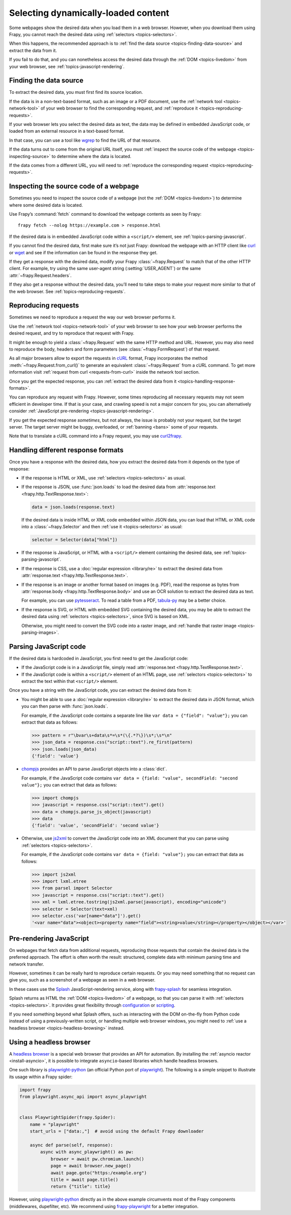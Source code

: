 .. _topics-dynamic-content:

====================================
Selecting dynamically-loaded content
====================================

Some webpages show the desired data when you load them in a web browser.
However, when you download them using Frapy, you cannot reach the desired data
using :ref:`selectors <topics-selectors>`.

When this happens, the recommended approach is to
:ref:`find the data source <topics-finding-data-source>` and extract the data
from it.

If you fail to do that, and you can nonetheless access the desired data through
the :ref:`DOM <topics-livedom>` from your web browser, see
:ref:`topics-javascript-rendering`.

.. _topics-finding-data-source:

Finding the data source
=======================

To extract the desired data, you must first find its source location.

If the data is in a non-text-based format, such as an image or a PDF document,
use the :ref:`network tool <topics-network-tool>` of your web browser to find
the corresponding request, and :ref:`reproduce it
<topics-reproducing-requests>`.

If your web browser lets you select the desired data as text, the data may be
defined in embedded JavaScript code, or loaded from an external resource in a
text-based format.

In that case, you can use a tool like wgrep_ to find the URL of that resource.

If the data turns out to come from the original URL itself, you must
:ref:`inspect the source code of the webpage <topics-inspecting-source>` to
determine where the data is located.

If the data comes from a different URL, you will need to :ref:`reproduce the
corresponding request <topics-reproducing-requests>`.

.. _topics-inspecting-source:

Inspecting the source code of a webpage
=======================================

Sometimes you need to inspect the source code of a webpage (not the
:ref:`DOM <topics-livedom>`) to determine where some desired data is located.

Use Frapy’s :command:`fetch` command to download the webpage contents as seen
by Frapy::

    frapy fetch --nolog https://example.com > response.html

If the desired data is in embedded JavaScript code within a ``<script/>``
element, see :ref:`topics-parsing-javascript`.

If you cannot find the desired data, first make sure it’s not just Frapy:
download the webpage with an HTTP client like curl_ or wget_ and see if the
information can be found in the response they get.

If they get a response with the desired data, modify your Frapy
:class:`~frapy.Request` to match that of the other HTTP client. For
example, try using the same user-agent string (:setting:`USER_AGENT`) or the
same :attr:`~frapy.Request.headers`.

If they also get a response without the desired data, you’ll need to take
steps to make your request more similar to that of the web browser. See
:ref:`topics-reproducing-requests`.

.. _topics-reproducing-requests:

Reproducing requests
====================

Sometimes we need to reproduce a request the way our web browser performs it.

Use the :ref:`network tool <topics-network-tool>` of your web browser to see
how your web browser performs the desired request, and try to reproduce that
request with Frapy.

It might be enough to yield a :class:`~frapy.Request` with the same HTTP
method and URL. However, you may also need to reproduce the body, headers and
form parameters (see :class:`~frapy.FormRequest`) of that request.

As all major browsers allow to export the requests in `cURL
<https://curl.haxx.se/>`_ format, Frapy incorporates the method
:meth:`~frapy.Request.from_curl()` to generate an equivalent
:class:`~frapy.Request` from a cURL command. To get more information
visit :ref:`request from curl <requests-from-curl>` inside the network
tool section.

Once you get the expected response, you can :ref:`extract the desired data from
it <topics-handling-response-formats>`.

You can reproduce any request with Frapy. However, some times reproducing all
necessary requests may not seem efficient in developer time. If that is your
case, and crawling speed is not a major concern for you, you can alternatively
consider :ref:`JavaScript pre-rendering <topics-javascript-rendering>`.

If you get the expected response `sometimes`, but not always, the issue is
probably not your request, but the target server. The target server might be
buggy, overloaded, or :ref:`banning <bans>` some of your requests.

Note that to translate a cURL command into a Frapy request,
you may use `curl2frapy <https://michael-shub.github.io/curl2frapy/>`_.

.. _topics-handling-response-formats:

Handling different response formats
===================================

Once you have a response with the desired data, how you extract the desired
data from it depends on the type of response:

-   If the response is HTML or XML, use :ref:`selectors
    <topics-selectors>` as usual.

-   If the response is JSON, use :func:`json.loads` to load the desired data from
    :attr:`response.text <frapy.http.TextResponse.text>`:

    .. code-block:: python

        data = json.loads(response.text)

    If the desired data is inside HTML or XML code embedded within JSON data,
    you can load that HTML or XML code into a
    :class:`~frapy.Selector` and then
    :ref:`use it <topics-selectors>` as usual:

    .. code-block:: python

        selector = Selector(data["html"])

-   If the response is JavaScript, or HTML with a ``<script/>`` element
    containing the desired data, see :ref:`topics-parsing-javascript`.

-   If the response is CSS, use a :doc:`regular expression <library/re>` to
    extract the desired data from
    :attr:`response.text <frapy.http.TextResponse.text>`.

.. _topics-parsing-images:

-   If the response is an image or another format based on images (e.g. PDF),
    read the response as bytes from
    :attr:`response.body <frapy.http.TextResponse.body>` and use an OCR
    solution to extract the desired data as text.

    For example, you can use pytesseract_. To read a table from a PDF,
    `tabula-py`_ may be a better choice.

-   If the response is SVG, or HTML with embedded SVG containing the desired
    data, you may be able to extract the desired data using
    :ref:`selectors <topics-selectors>`, since SVG is based on XML.

    Otherwise, you might need to convert the SVG code into a raster image, and
    :ref:`handle that raster image <topics-parsing-images>`.

.. _topics-parsing-javascript:

Parsing JavaScript code
=======================

If the desired data is hardcoded in JavaScript, you first need to get the
JavaScript code:

-   If the JavaScript code is in a JavaScript file, simply read
    :attr:`response.text <frapy.http.TextResponse.text>`.

-   If the JavaScript code is within a ``<script/>`` element of an HTML page,
    use :ref:`selectors <topics-selectors>` to extract the text within that
    ``<script/>`` element.

Once you have a string with the JavaScript code, you can extract the desired
data from it:

-   You might be able to use a :doc:`regular expression <library/re>` to
    extract the desired data in JSON format, which you can then parse with
    :func:`json.loads`.

    For example, if the JavaScript code contains a separate line like
    ``var data = {"field": "value"};`` you can extract that data as follows:

    .. code-block:: pycon

        >>> pattern = r"\bvar\s+data\s*=\s*(\{.*?\})\s*;\s*\n"
        >>> json_data = response.css("script::text").re_first(pattern)
        >>> json.loads(json_data)
        {'field': 'value'}

-   chompjs_ provides an API to parse JavaScript objects into a :class:`dict`.

    For example, if the JavaScript code contains
    ``var data = {field: "value", secondField: "second value"};``
    you can extract that data as follows:

    .. code-block:: pycon

        >>> import chompjs
        >>> javascript = response.css("script::text").get()
        >>> data = chompjs.parse_js_object(javascript)
        >>> data
        {'field': 'value', 'secondField': 'second value'}

-   Otherwise, use js2xml_ to convert the JavaScript code into an XML document
    that you can parse using :ref:`selectors <topics-selectors>`.

    For example, if the JavaScript code contains
    ``var data = {field: "value"};`` you can extract that data as follows:

    .. code-block:: pycon

        >>> import js2xml
        >>> import lxml.etree
        >>> from parsel import Selector
        >>> javascript = response.css("script::text").get()
        >>> xml = lxml.etree.tostring(js2xml.parse(javascript), encoding="unicode")
        >>> selector = Selector(text=xml)
        >>> selector.css('var[name="data"]').get()
        '<var name="data"><object><property name="field"><string>value</string></property></object></var>'

.. _topics-javascript-rendering:

Pre-rendering JavaScript
========================

On webpages that fetch data from additional requests, reproducing those
requests that contain the desired data is the preferred approach. The effort is
often worth the result: structured, complete data with minimum parsing time and
network transfer.

However, sometimes it can be really hard to reproduce certain requests. Or you
may need something that no request can give you, such as a screenshot of a
webpage as seen in a web browser.

In these cases use the Splash_ JavaScript-rendering service, along with
`frapy-splash`_ for seamless integration.

Splash returns as HTML the :ref:`DOM <topics-livedom>` of a webpage, so that
you can parse it with :ref:`selectors <topics-selectors>`. It provides great
flexibility through configuration_ or scripting_.

If you need something beyond what Splash offers, such as interacting with the
DOM on-the-fly from Python code instead of using a previously-written script,
or handling multiple web browser windows, you might need to
:ref:`use a headless browser <topics-headless-browsing>` instead.

.. _configuration: https://splash.readthedocs.io/en/stable/api.html
.. _scripting: https://splash.readthedocs.io/en/stable/scripting-tutorial.html

.. _topics-headless-browsing:

Using a headless browser
========================

A `headless browser`_ is a special web browser that provides an API for
automation. By installing the :ref:`asyncio reactor <install-asyncio>`,
it is possible to integrate ``asyncio``-based libraries which handle headless browsers.

One such library is `playwright-python`_ (an official Python port of `playwright`_).
The following is a simple snippet to illustrate its usage within a Frapy spider:

.. code-block:: python

    import frapy
    from playwright.async_api import async_playwright


    class PlaywrightSpider(frapy.Spider):
        name = "playwright"
        start_urls = ["data:,"]  # avoid using the default Frapy downloader

        async def parse(self, response):
            async with async_playwright() as pw:
                browser = await pw.chromium.launch()
                page = await browser.new_page()
                await page.goto("https:/example.org")
                title = await page.title()
                return {"title": title}


However, using `playwright-python`_ directly as in the above example
circumvents most of the Frapy components (middlewares, dupefilter, etc).
We recommend using `frapy-playwright`_ for a better integration.

.. _AJAX: https://en.wikipedia.org/wiki/Ajax_%28programming%29
.. _CSS: https://en.wikipedia.org/wiki/Cascading_Style_Sheets
.. _JavaScript: https://en.wikipedia.org/wiki/JavaScript
.. _Splash: https://github.com/scrapinghub/splash
.. _chompjs: https://github.com/Nykakin/chompjs
.. _curl: https://curl.haxx.se/
.. _headless browser: https://en.wikipedia.org/wiki/Headless_browser
.. _js2xml: https://github.com/scrapinghub/js2xml
.. _playwright-python: https://github.com/microsoft/playwright-python
.. _playwright: https://github.com/microsoft/playwright
.. _pyppeteer: https://pyppeteer.github.io/pyppeteer/
.. _pytesseract: https://github.com/madmaze/pytesseract
.. _frapy-playwright: https://github.com/frapy-plugins/frapy-playwright
.. _frapy-splash: https://github.com/frapy-plugins/frapy-splash
.. _tabula-py: https://github.com/chezou/tabula-py
.. _wget: https://www.gnu.org/software/wget/
.. _wgrep: https://github.com/stav/wgrep

